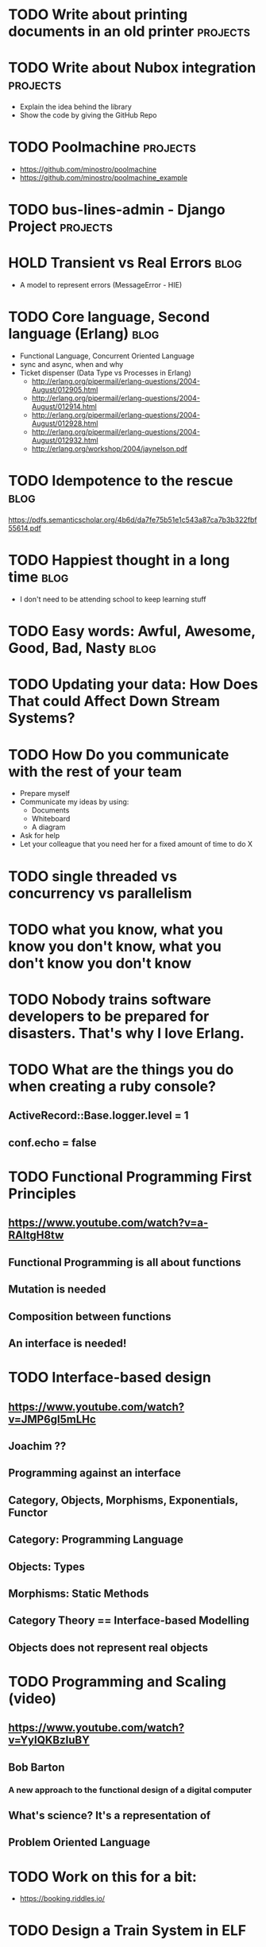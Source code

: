 * TODO Write about printing documents in an old printer                         :projects:
* TODO Write about Nubox integration                                            :projects:
  - Explain the idea behind the library
  - Show the code by giving the GitHub Repo
* TODO Poolmachine                                                              :projects:
  - https://github.com/minostro/poolmachine
  - https://github.com/minostro/poolmachine_example
* TODO bus-lines-admin - Django Project                                         :projects:
* HOLD Transient vs Real Errors                                                 :blog:
  - A model to represent errors (MessageError - HIE)
* TODO Core language, Second language (Erlang)                                  :blog:
  - Functional Language, Concurrent Oriented Language
  - sync and async, when and why
  - Ticket dispenser (Data Type vs Processes in Erlang)
    - http://erlang.org/pipermail/erlang-questions/2004-August/012905.html
    - http://erlang.org/pipermail/erlang-questions/2004-August/012914.html
    - http://erlang.org/pipermail/erlang-questions/2004-August/012928.html
    - http://erlang.org/pipermail/erlang-questions/2004-August/012932.html
    - http://erlang.org/workshop/2004/jaynelson.pdf
* TODO Idempotence to the rescue                                                :blog:
  https://pdfs.semanticscholar.org/4b6d/da7fe75b51e1c543a87ca7b3b322fbf55614.pdf
* TODO Happiest thought in a long time                                          :blog:
  - I don't need to be attending school to keep learning stuff
* TODO Easy words: Awful, Awesome, Good, Bad, Nasty                             :blog:
* TODO Updating your data:  How Does That could Affect Down Stream Systems?
* TODO How Do you communicate with the rest of your team
  - Prepare myself
  - Communicate my ideas by using:
    - Documents
    - Whiteboard
    - A diagram
  - Ask for help
  - Let your colleague that you need her for a fixed amount of time to do X
* TODO single threaded vs concurrency vs parallelism
* TODO what you know, what you know you don't know, what you don't know you don't know
* TODO Nobody trains software developers to be prepared for disasters.  That's why I love Erlang.
* TODO What are the things you do when creating a ruby console?
** ActiveRecord::Base.logger.level = 1
** conf.echo = false
* TODO Functional Programming First Principles
** https://www.youtube.com/watch?v=a-RAltgH8tw
** Functional Programming is all about functions
** Mutation is needed
** Composition between functions
** An interface is needed!
* TODO Interface-based design
** https://www.youtube.com/watch?v=JMP6gI5mLHc
** Joachim ??
** Programming against an interface
** Category, Objects, Morphisms, Exponentials, Functor
** Category: Programming Language
** Objects: Types
** Morphisms: Static Methods
** Category Theory == Interface-based Modelling
** Objects does not represent real objects
* TODO Programming and Scaling (video)
** https://www.youtube.com/watch?v=YyIQKBzIuBY
** Bob Barton
*** A new approach to the functional design of a digital computer
** What's science? It's a representation of
** Problem Oriented Language
* TODO Work on this for a bit:
  - https://booking.riddles.io/
* TODO Design a Train System in ELF
* DONE Write about extending ABC compiler?                                      :projects:
  CLOSED: [2017-06-11 Sun 11:20]
  :LOGBOOK:
  - State "DONE"       from "TODO"       [2017-06-11 Sun 11:20]
  :END:
** https://svn.sable.mcgill.ca/abc/trunk/aop/abc-ja-exts/src-jpi/abc/ja/jpi/jrag/
** https://svn.sable.mcgill.ca/abc/trunk/aop/abc-testing/ajc-harness/tests/abctests/jpi/
** Extension of AspectBench compiler to implement Join Point Interfaces

* DONE Meaculpa's Central & Sucursal                                            :projects:
  CLOSED: [2017-05-29 Mon 16:18]
  :LOGBOOK:
  - State "DONE"       from "TODO"       [2017-05-29 Mon 16:18]
  :END:
  - Physical Diagram
  - Data Model
  - Synchronization Mechanism
* DONE AlyMoly                                                                  :projects:
  CLOSED: [2017-05-27 Sat 20:39]
  :LOGBOOK:
  - State "DONE"       from ""           [2017-05-27 Sat 20:39]
  :END:
* DONE Heap vs Stack                                                            :blog:
* DONE Data Structure vs Data Type                                              :blog:
* DONE Talk about RemuneX                                                       :projects:
  CLOSED: [2017-05-27 Sat 20:27]
  :LOGBOOK:
  - State "DONE"       from "TODO"       [2017-05-27 Sat 20:27]
  :END:
